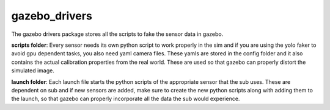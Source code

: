 **************
gazebo_drivers
**************
The gazebo drivers package stores all the scripts to fake the sensor data in gazebo. 

**scripts folder**: Every sensor needs its own python script to work properly in the sim and if you are using the yolo faker to avoid gpu dependent tasks, you also need yaml camera files. These yamls are stored in the config folder and it also contains the actual calibration properties from the real world. These are used so that gazebo can properly distort the simulated image. 

**launch folder**: Each launch file starts the python scripts of the appropriate sensor that the sub uses. These are dependent on sub and if new sensors are added, make sure to create the new python scripts along with adding them to the launch, so that gazebo can properly incorporate all the data the sub would experience. 
